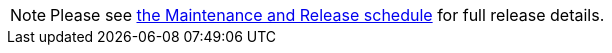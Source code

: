 NOTE: Please see https://github.com/owncloud/core/wiki/Maintenance-and-Release-Schedule[the Maintenance and Release schedule] for full release details. 

